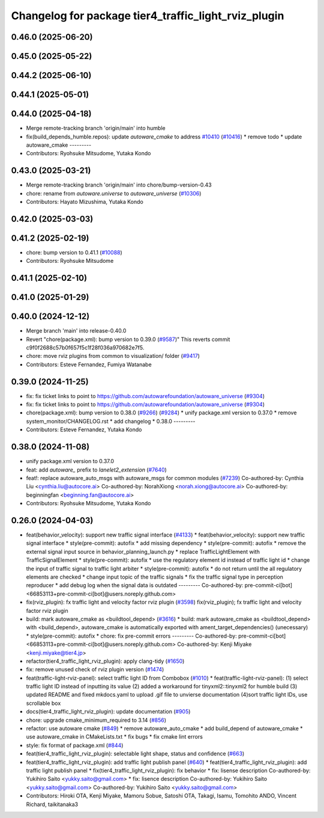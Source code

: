 ^^^^^^^^^^^^^^^^^^^^^^^^^^^^^^^^^^^^^^^^^^^^^^^^^^^^^
Changelog for package tier4_traffic_light_rviz_plugin
^^^^^^^^^^^^^^^^^^^^^^^^^^^^^^^^^^^^^^^^^^^^^^^^^^^^^

0.46.0 (2025-06-20)
-------------------

0.45.0 (2025-05-22)
-------------------

0.44.2 (2025-06-10)
-------------------

0.44.1 (2025-05-01)
-------------------

0.44.0 (2025-04-18)
-------------------
* Merge remote-tracking branch 'origin/main' into humble
* fix(build_depends_humble.repos): update `autoware_cmake` to address `#10410 <https://github.com/autowarefoundation/autoware_universe/issues/10410>`_ (`#10416 <https://github.com/autowarefoundation/autoware_universe/issues/10416>`_)
  * remove todo
  * update autoware_cmake
  ---------
* Contributors: Ryohsuke Mitsudome, Yutaka Kondo

0.43.0 (2025-03-21)
-------------------
* Merge remote-tracking branch 'origin/main' into chore/bump-version-0.43
* chore: rename from `autoware.universe` to `autoware_universe` (`#10306 <https://github.com/autowarefoundation/autoware_universe/issues/10306>`_)
* Contributors: Hayato Mizushima, Yutaka Kondo

0.42.0 (2025-03-03)
-------------------

0.41.2 (2025-02-19)
-------------------
* chore: bump version to 0.41.1 (`#10088 <https://github.com/autowarefoundation/autoware_universe/issues/10088>`_)
* Contributors: Ryohsuke Mitsudome

0.41.1 (2025-02-10)
-------------------

0.41.0 (2025-01-29)
-------------------

0.40.0 (2024-12-12)
-------------------
* Merge branch 'main' into release-0.40.0
* Revert "chore(package.xml): bump version to 0.39.0 (`#9587 <https://github.com/autowarefoundation/autoware_universe/issues/9587>`_)"
  This reverts commit c9f0f2688c57b0f657f5c1f28f036a970682e7f5.
* chore: move rviz plugins from common to visualization/ folder (`#9417 <https://github.com/autowarefoundation/autoware_universe/issues/9417>`_)
* Contributors: Esteve Fernandez, Fumiya Watanabe

0.39.0 (2024-11-25)
-------------------
* fix: fix ticket links to point to https://github.com/autowarefoundation/autoware_universe (`#9304 <https://github.com/autowarefoundation/autoware_universe/issues/9304>`_)
* fix: fix ticket links to point to https://github.com/autowarefoundation/autoware_universe (`#9304 <https://github.com/autowarefoundation/autoware_universe/issues/9304>`_)
* chore(package.xml): bump version to 0.38.0 (`#9266 <https://github.com/autowarefoundation/autoware_universe/issues/9266>`_) (`#9284 <https://github.com/autowarefoundation/autoware_universe/issues/9284>`_)
  * unify package.xml version to 0.37.0
  * remove system_monitor/CHANGELOG.rst
  * add changelog
  * 0.38.0
  ---------
* Contributors: Esteve Fernandez, Yutaka Kondo

0.38.0 (2024-11-08)
-------------------
* unify package.xml version to 0.37.0
* feat: add `autoware\_` prefix to `lanelet2_extension` (`#7640 <https://github.com/autowarefoundation/autoware_universe/issues/7640>`_)
* feat!: replace autoware_auto_msgs with autoware_msgs for common modules (`#7239 <https://github.com/autowarefoundation/autoware_universe/issues/7239>`_)
  Co-authored-by: Cynthia Liu <cynthia.liu@autocore.ai>
  Co-authored-by: NorahXiong <norah.xiong@autocore.ai>
  Co-authored-by: beginningfan <beginning.fan@autocore.ai>
* Contributors: Ryohsuke Mitsudome, Yutaka Kondo

0.26.0 (2024-04-03)
-------------------
* feat(behavior_velocity): support new traffic signal interface (`#4133 <https://github.com/autowarefoundation/autoware_universe/issues/4133>`_)
  * feat(behavior_velocity): support new traffic signal interface
  * style(pre-commit): autofix
  * add missing dependency
  * style(pre-commit): autofix
  * remove the external signal input source in behavior_planning_launch.py
  * replace TrafficLightElement with TrafficSignalElement
  * style(pre-commit): autofix
  * use the regulatory element id instead of traffic light id
  * change the input of traffic signal to traffic light arbiter
  * style(pre-commit): autofix
  * do not return until the all regulatory elements are checked
  * change input topic of the traffic signals
  * fix the traffic signal type in perception reproducer
  * add debug log when the signal data is outdated
  ---------
  Co-authored-by: pre-commit-ci[bot] <66853113+pre-commit-ci[bot]@users.noreply.github.com>
* fix(rviz_plugin): fx traffic light and velocity factor rviz plugin (`#3598 <https://github.com/autowarefoundation/autoware_universe/issues/3598>`_)
  fix(rviz_plugin); fx traffic light and velocity factor rviz plugin
* build: mark autoware_cmake as <buildtool_depend> (`#3616 <https://github.com/autowarefoundation/autoware_universe/issues/3616>`_)
  * build: mark autoware_cmake as <buildtool_depend>
  with <build_depend>, autoware_cmake is automatically exported with ament_target_dependencies() (unecessary)
  * style(pre-commit): autofix
  * chore: fix pre-commit errors
  ---------
  Co-authored-by: pre-commit-ci[bot] <66853113+pre-commit-ci[bot]@users.noreply.github.com>
  Co-authored-by: Kenji Miyake <kenji.miyake@tier4.jp>
* refactor(tier4_traffic_light_rviz_plugin): apply clang-tidy (`#1650 <https://github.com/autowarefoundation/autoware_universe/issues/1650>`_)
* fix: remove unused check of rviz plugin version (`#1474 <https://github.com/autowarefoundation/autoware_universe/issues/1474>`_)
* feat(traffic-light-rviz-panel): select traffic light ID from Combobox (`#1010 <https://github.com/autowarefoundation/autoware_universe/issues/1010>`_)
  * feat(traffic-light-rviz-panel): (1) select traffic light ID instead of inputting its value (2) added a workaround for tinyxml2::tinyxml2 for humble build (3) updated README and fixed mkdocs.yaml to upload .gif file to unvierse documentation (4)sort traffic light IDs, use scrollable box
* docs(tier4_traffic_light_rviz_plugin): update documentation (`#905 <https://github.com/autowarefoundation/autoware_universe/issues/905>`_)
* chore: upgrade cmake_minimum_required to 3.14 (`#856 <https://github.com/autowarefoundation/autoware_universe/issues/856>`_)
* refactor: use autoware cmake (`#849 <https://github.com/autowarefoundation/autoware_universe/issues/849>`_)
  * remove autoware_auto_cmake
  * add build_depend of autoware_cmake
  * use autoware_cmake in CMakeLists.txt
  * fix bugs
  * fix cmake lint errors
* style: fix format of package.xml (`#844 <https://github.com/autowarefoundation/autoware_universe/issues/844>`_)
* feat(tier4_traffic_light_rviz_plugin): selectable light shape, status and confidence (`#663 <https://github.com/autowarefoundation/autoware_universe/issues/663>`_)
* feat(tier4_traffic_light_rviz_plugin): add traffic light publish panel (`#640 <https://github.com/autowarefoundation/autoware_universe/issues/640>`_)
  * feat(tier4_traffic_light_rviz_plugin): add traffic light publish panel
  * fix(tier4_traffic_light_rviz_plugin): fix behavior
  * fix: lisense description
  Co-authored-by: Yukihiro Saito <yukky.saito@gmail.com>
  * fix: lisence description
  Co-authored-by: Yukihiro Saito <yukky.saito@gmail.com>
  Co-authored-by: Yukihiro Saito <yukky.saito@gmail.com>
* Contributors: Hiroki OTA, Kenji Miyake, Mamoru Sobue, Satoshi OTA, Takagi, Isamu, Tomohito ANDO, Vincent Richard, taikitanaka3
